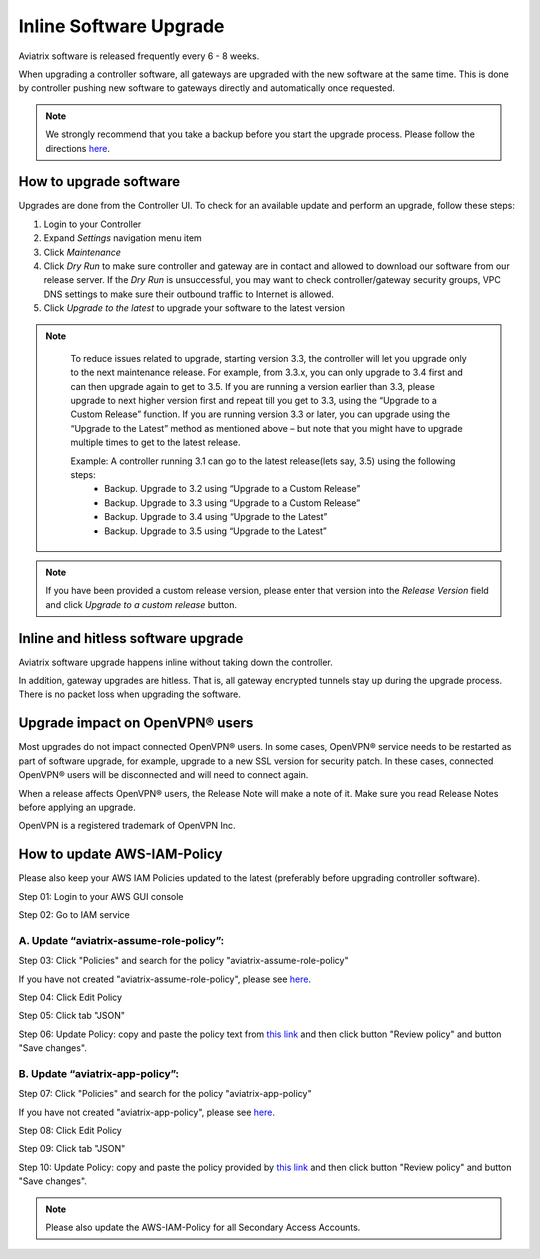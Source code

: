 .. meta::
   :description: software upgrade of controller and gateways
   :keywords: hitless upgrade, inline upgrade, upgrade gateway software, no packet loss upgrade

###################################
Inline Software Upgrade
###################################

Aviatrix software is released frequently every 6 - 8 weeks.

When upgrading a controller software, all gateways are upgraded with the new software at the same time. This is done by controller pushing new software to gateways directly and automatically once requested.

.. note::
   
   We strongly recommend that you take a backup before you start the upgrade process. Please follow the directions `here <https://docs.aviatrix.com/HowTos/controller_backup.html>`__.


How to upgrade software
------------------------

Upgrades are done from the Controller UI.  To check for an available update and perform an upgrade, follow these steps:

#. Login to your Controller
#. Expand `Settings` navigation menu item
#. Click `Maintenance`
#. Click `Dry Run` to make sure controller and gateway are in contact and allowed to download our software from our release server. If the `Dry Run` is unsuccessful, you may want to check controller/gateway security groups, VPC DNS settings to make sure their outbound traffic to Internet is allowed. 
#. Click `Upgrade to the latest` to upgrade your software to the latest version

.. note::
   
     To reduce issues related to upgrade, starting version 3.3, the controller will let you upgrade only to the next maintenance release. For example, from 3.3.x, you can only upgrade to 3.4 first and can then upgrade again to get to 3.5. If you are running a version earlier than 3.3, please upgrade to next higher version first and repeat till you get to 3.3, using the “Upgrade to a Custom Release” function. If you are running version 3.3 or later, you can upgrade using the “Upgrade to the Latest” method as mentioned above – but note that you might have to upgrade multiple times to get to the latest release.

     Example: A controller running 3.1 can go to the latest release(lets say, 3.5) using the following steps:
      - Backup. Upgrade to 3.2 using “Upgrade to a Custom Release”
      - Backup. Upgrade to 3.3 using “Upgrade to a Custom Release”
      - Backup. Upgrade to 3.4 using “Upgrade to the Latest”
      - Backup. Upgrade to 3.5 using “Upgrade to the Latest”

   |imageUpgrade|
   
.. note::
   
   If you have been provided a custom release version, please enter that version into the `Release Version` field and click `Upgrade to a custom release` button.

Inline and hitless software upgrade
-----------------------------------

Aviatrix software upgrade happens inline without taking down the controller.

In addition, gateway upgrades are hitless.  That is, all gateway encrypted tunnels stay up during the upgrade process. There is no packet loss when upgrading the software.

Upgrade impact on OpenVPN® users
--------------------------------

Most upgrades do not impact connected OpenVPN® users. In some cases, OpenVPN® service needs to be restarted as part of software upgrade, for example, upgrade to a new SSL version for security patch. In these cases, connected OpenVPN® users will be disconnected and will need to connect again.

When a release affects OpenVPN® users, the Release Note will make a note of it.
Make sure you read Release Notes before applying an upgrade.


OpenVPN is a registered trademark of OpenVPN Inc.

How to update AWS-IAM-Policy
----------------------------------------

Please also keep your AWS IAM Policies updated to the latest (preferably before upgrading controller software).

Step 01: Login to your AWS GUI console

|common_image1|

Step 02: Go to IAM service

|common_image2|

A. Update “aviatrix-assume-role-policy”:
~~~~~~~~~~~~~~~~~~~~~~~~~~~~~~~~~~~~~~~~~

Step 03: Click "Policies" and search for the policy "aviatrix-assume-role-policy"

If you have not created "aviatrix-assume-role-policy", please see
`here <http://docs.aviatrix.com/HowTos/HowTo_IAM_role.html#create-aviatrix-assume-role-policy>`__.

|aviatrix-assume-role-policy_image3|

Step 04: Click Edit Policy

|aviatrix-assume-role-policy_image4|

Step 05: Click tab "JSON"

Step 06: Update Policy: copy and paste the policy text from `this link <https://s3-us-west-2.amazonaws.com/aviatrix-download/iam_assume_role_policy.txt>`__ and then click button "Review policy" and button "Save changes".

B. Update “aviatrix-app-policy”:
~~~~~~~~~~~~~~~~~~~~~~~~~~~~~~~~~

Step 07: Click "Policies" and search for the policy "aviatrix-app-policy"

If you have not created "aviatrix-app-policy", please see
`here <http://docs.aviatrix.com/HowTos/HowTo_IAM_role.html#create-aviatrix-app-policy>`__.

|aviatrix-app-policy_image5|

Step 08: Click Edit Policy

|aviatrix-app-policy_image6|

Step 09: Click tab "JSON"

Step 10: Update Policy: copy and paste the policy provided by `this link <https://s3-us-west-2.amazonaws.com/aviatrix-download/IAM_access_policy_for_CloudN.txt>`__ and then click button "Review policy" and button "Save changes".

.. note::
   
   Please also update the AWS-IAM-Policy for all Secondary Access Accounts.

.. disqus::

.. |imageUpgrade| image:: inline_upgrade_media/controller_upgrade.png
.. |common_image1| image:: customize_aws_iam_policy_media/image2.png
   :width: 3.42946in
   :height: 2.39623in
.. |common_image2| image:: customize_aws_iam_policy_media/image3.png
   :width: 5.23044in
   :height: 3.58491in
.. |aviatrix-assume-role-policy_image3| image:: customize_aws_iam_policy_media/image6.png
   :width: 5.13900in
   :height: 3.28302in
.. |aviatrix-assume-role-policy_image4| image:: customize_aws_iam_policy_media/image7.png
   :width: 6.11245in
   :height: 3.92453in
.. |aviatrix-app-policy_image5| image:: customize_aws_iam_policy_media/image4.png
   :width: 5.13900in
   :height: 3.28302in
.. |aviatrix-app-policy_image6| image:: customize_aws_iam_policy_media/image5.png
   :width: 6.11245in
   :height: 3.92453in
